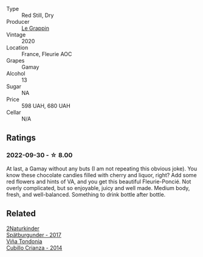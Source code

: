 #+attr_html: :class wine-main-image
[[file:/images/94/4529fb-e85a-418e-ae20-43df4675c822/2022-09-26-18-57-19-858B7AAC-54BC-4AD5-A2A3-97E2D5469E4B-1-102-o.webp]]

- Type :: Red Still, Dry
- Producer :: [[barberry:/producers/4668ff75-e9b6-4362-bf07-ec1e4a9485e7][Le Grappin]]
- Vintage :: 2020
- Location :: France, Fleurie AOC
- Grapes :: Gamay
- Alcohol :: 13
- Sugar :: NA
- Price :: 598 UAH, 680 UAH
- Cellar :: N/A

** Ratings

*** 2022-09-30 - ☆ 8.00

At last, a Gamay without any buts (I am not repeating this obvious joke). You know these chocolate candies filled with cherry and liquor, right? Add some red flowers and hints of VA, and you get this beautiful Fleurie-Poncié. Not overly complicated, but so enjoyable, juicy and well made. Medium body, fresh, and well-balanced. Something to drink bottle after bottle.

** Related

#+begin_export html
<div class="flex-container">
  <a class="flex-item flex-item-left" href="/wines/55243040-cae6-4b3a-ac77-757ca8ab626b.html">
    <img class="flex-bottle" src="/images/55/243040-cae6-4b3a-ac77-757ca8ab626b/2022-09-26-18-48-23-F08621BC-50D5-4624-877B-348C53CF913B-1-102-o.webp"></img>
    <section class="h">2Naturkinder</section>
    <section class="h text-bolder">Spätburgunder - 2017</section>
  </a>

  <a class="flex-item flex-item-right" href="/wines/849dafd4-c8d6-4ec7-a265-25ccf1f72e32.html">
    <img class="flex-bottle" src="/images/84/9dafd4-c8d6-4ec7-a265-25ccf1f72e32/2022-09-17-20-56-12-IMG-2237.webp"></img>
    <section class="h">Viña Tondonia</section>
    <section class="h text-bolder">Cubillo Crianza - 2014</section>
  </a>

</div>
#+end_export
